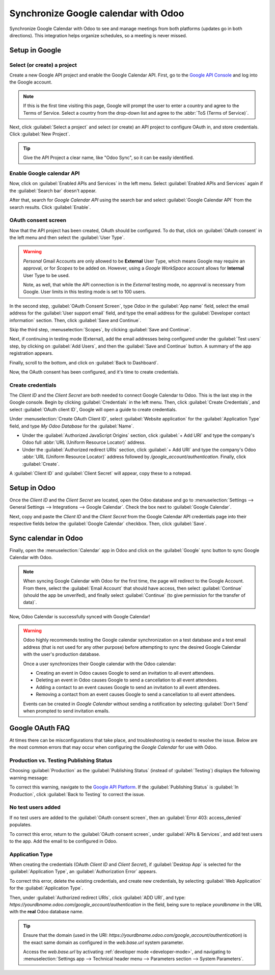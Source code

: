 =====================================
Synchronize Google calendar with Odoo
=====================================

Synchronize Google Calendar with Odoo to see and manage meetings from both platforms (updates go in
both directions). This integration helps organize schedules, so a meeting is never missed.

.. seealso::
   - :doc:`/applications/general/users/google`
   - :doc:`/applications/general/email_communication/google_oauth`

Setup in Google
===============

Select (or create) a project
----------------------------

Create a new Google API project and enable the Google Calendar API. First, go to the `Google API
Console <https://console.developers.google.com>`_ and log into the Google account.

.. note::
   If this is the first time visiting this page, Google will prompt the user to enter a country and
   agree to the Terms of Service. Select a country from the drop-down list and agree to the
   :abbr:`ToS (Terms of Service)`.

Next, click :guilabel:`Select a project` and select (or create) an API project to configure OAuth
in, and store credentials. Click :guilabel:`New Project`.

.. image:: google/new-api-project.png
   :align: center
   :alt: Create a new API project to store credentials.

.. tip::
   Give the API Project a clear name, like "Odoo Sync", so it can be easily identified.

Enable Google calendar API
--------------------------

Now, click on :guilabel:`Enabled APIs and Services` in the left menu. Select :guilabel:`Enabled APIs
and Services` again if the :guilabel:`Search bar` doesn't appear.

.. image:: google/enable-apis-services.png
   :align: center
   :alt: Enable APIs and Services on the API Project.

After that, search for `Google Calendar API` using the search bar and select :guilabel:`Google
Calendar API` from the search results. Click :guilabel:`Enable`.

.. image:: google/enable-google-cal-api.png
   :align: center
   :alt: Enable the Google Calendar API.

OAuth consent screen
--------------------

Now that the API project has been created, OAuth should be configured. To do that, click on
:guilabel:`OAuth consent` in the left menu and then select the :guilabel:`User Type`.

.. warning::
   *Personal* Gmail Accounts are only allowed to be **External** User Type, which means Google may
   require an approval, or for *Scopes* to be added on. However, using a *Google WorkSpace* account
   allows for **Internal** User Type to be used.

   Note, as well, that while the API connection is in the *External* testing mode, no approval is
   necessary from Google. User limits in this testing mode is set to 100 users.

In the second step, :guilabel:`OAuth Consent Screen`, type `Odoo` in the :guilabel:`App name` field,
select the email address for the :guilabel:`User support email` field, and type the email address
for the :guilabel:`Developer contact information` section. Then, click :guilabel:`Save and
Continue`.

Skip the third step, :menuselection:`Scopes`, by clicking :guilabel:`Save and Continue`.

Next, if continuing in testing mode (External), add the email addresses being configured under the
:guilabel:`Test users` step, by clicking on :guilabel:`Add Users`, and then the :guilabel:`Save and
Continue` button. A summary of the app registration appears.

Finally, scroll to the bottom, and click on :guilabel:`Back to Dashboard`.

Now, the OAuth consent has been configured, and it's time to create credentials.

Create credentials
------------------

The *Client ID* and the *Client Secret* are both needed to connect Google Calendar to Odoo. This is
the last step in the Google console. Begin by clicking :guilabel:`Credentials` in the left menu.
Then, click :guilabel:`Create Credentials`, and select :guilabel:`OAuth client ID`, Google will open
a guide to create credentials.

Under :menuselection:`Create OAuth Client ID`, select :guilabel:`Website application` for the
:guilabel:`Application Type` field, and type `My Odoo Database` for the :guilabel:`Name`.

- Under the :guilabel:`Authorized JavaScript Origins` section, click :guilabel:`+ Add URI` and
  type the company's Odoo full :abbr:`URL (Uniform Resource Locator)` address.
- Under the :guilabel:`Authorized redirect URIs` section, click :guilabel:`+ Add URI` and type
  the company's Odoo :abbr:`URL (Uniform Resource Locator)` address followed by
  `/google_account/authentication`. Finally, click :guilabel:`Create`.

.. image:: google/uri.png
   :align: center
   :alt: Add the authorized JavaScript origins and the authorized redirect URIs.

A :guilabel:`Client ID` and :guilabel:`Client Secret` will appear, copy these to a notepad.

Setup in Odoo
=============

Once the *Client ID* and the *Client Secret* are located, open the Odoo database and go to
:menuselection:`Settings --> General Settings --> Integrations --> Google Calendar`. Check the box
next to :guilabel:`Google Calendar`.

.. image:: google/settings-google-cal.png
   :align: center
   :alt: The Google Calendar checkbox in General Settings.

Next, copy and paste the *Client ID* and the *Client Secret* from the Google Calendar API
credentials page into their respective fields below the :guilabel:`Google Calendar` checkbox. Then,
click :guilabel:`Save`.

Sync calendar in Odoo
=====================

Finally, open the :menuselection:`Calendar` app in Odoo and click on the :guilabel:`Google` sync
button to sync Google Calendar with Odoo.

.. image:: google/sync-google.png
   :align: center
   :alt: Click the Google sync button in Odoo Calendar to sync Google Calendar with Odoo.

.. note::
   When syncing Google Calendar with Odoo for the first time, the page will redirect to the Google
   Account. From there, select the :guilabel:`Email Account` that should have access, then select
   :guilabel:`Continue` (should the app be unverifed), and finally select :guilabel:`Continue` (to
   give permission for the transfer of data)`.

.. image:: google/trust-odoo.png
   :align: center
   :alt: Give Odoo permission to access Google Calendar.

Now, Odoo Calendar is successfully synced with Google Calendar!

.. warning::
   Odoo highly recommends testing the Google calendar synchronization on a test database and a test
   email address (that is not used for any other purpose) before attempting to sync the desired
   Google Calendar with the user's production database.

   Once a user synchronizes their Google calendar with the Odoo calendar:

   - Creating an event in Odoo causes Google to send an invitation to all event attendees.
   - Deleting an event in Odoo causes Google to send a cancellation to all event attendees.
   - Adding a contact to an event causes Google to send an invitation to all event attendees.
   - Removing a contact from an event causes Google to send a cancellation to all event attendees.

   Events can be created in *Google Calendar* without sending a notification by selecting
   :guilabel:`Don't Send` when prompted to send invitation emails.

Google OAuth FAQ
================

At times there can be misconfigurations that take place, and troubleshooting is needed to resolve
the issue. Below are the most common errors that may occur when configuring the *Google Calendar*
for use with Odoo.

Production vs. Testing Publishing Status
----------------------------------------

Choosing :guilabel:`Production` as the :guilabel:`Publishing Status` (instead of
:guilabel:`Testing`) displays the following warning message:

.. image:: google/published-status.png
   :align: center
   :alt: OAuth is Limited to 100 Sensitive Scope Logins.

To correct this warning, navigate to the `Google API Platform
<https://console.cloud.google.com/apis/credentials/consent>`_. If the :guilabel:`Publishing Status`
is :guilabel:`In Production`, click :guilabel:`Back to Testing` to correct the issue.

No test users added
-------------------

If no test users are added to the :guilabel:`OAuth consent screen`, then an :guilabel:`Error 403:
access_denied` populates.

.. image:: google/403-error.png
   :align: center
   :alt: 403 Access Denied Error.

To correct this error, return to the :guilabel:`OAuth consent screen`, under :guilabel:`APIs &
Services`, and add test users to the app. Add the email to be configured in Odoo.

Application Type
----------------

When creating the credentials (OAuth *Client ID* and *Client Secret*), if :guilabel:`Desktop App` is
selected for the :guilabel:`Application Type`, an :guilabel:`Authorization Error` appears.

.. image:: google/error-400.png
   :align: center
   :alt: Error 400 Redirect URI Mismatch.

To correct this error, delete the existing credentials, and create new credentials, by selecting
:guilabel:`Web Application` for the :guilabel:`Application Type`.

Then, under :guilabel:`Authorized redirect URIs`, click :guilabel:`ADD URI`, and type:
`https://yourdbname.odoo.com/google_account/authentication` in the field, being sure to replace
*yourdbname* in the URL with the **real** Odoo database name.

.. tip::
   Ensure that the domain (used in the URI:
   `https://yourdbname.odoo.com/google_account/authentication`) is the exact same domain as
   configured in the `web.base.url` system parameter.

   Access the `web.base.url` by activating :ref:`developer mode <developer-mode>`, and navigating to
   :menuselection:`Settings app --> Technical header menu --> Parameters section --> System
   Parameters`.
